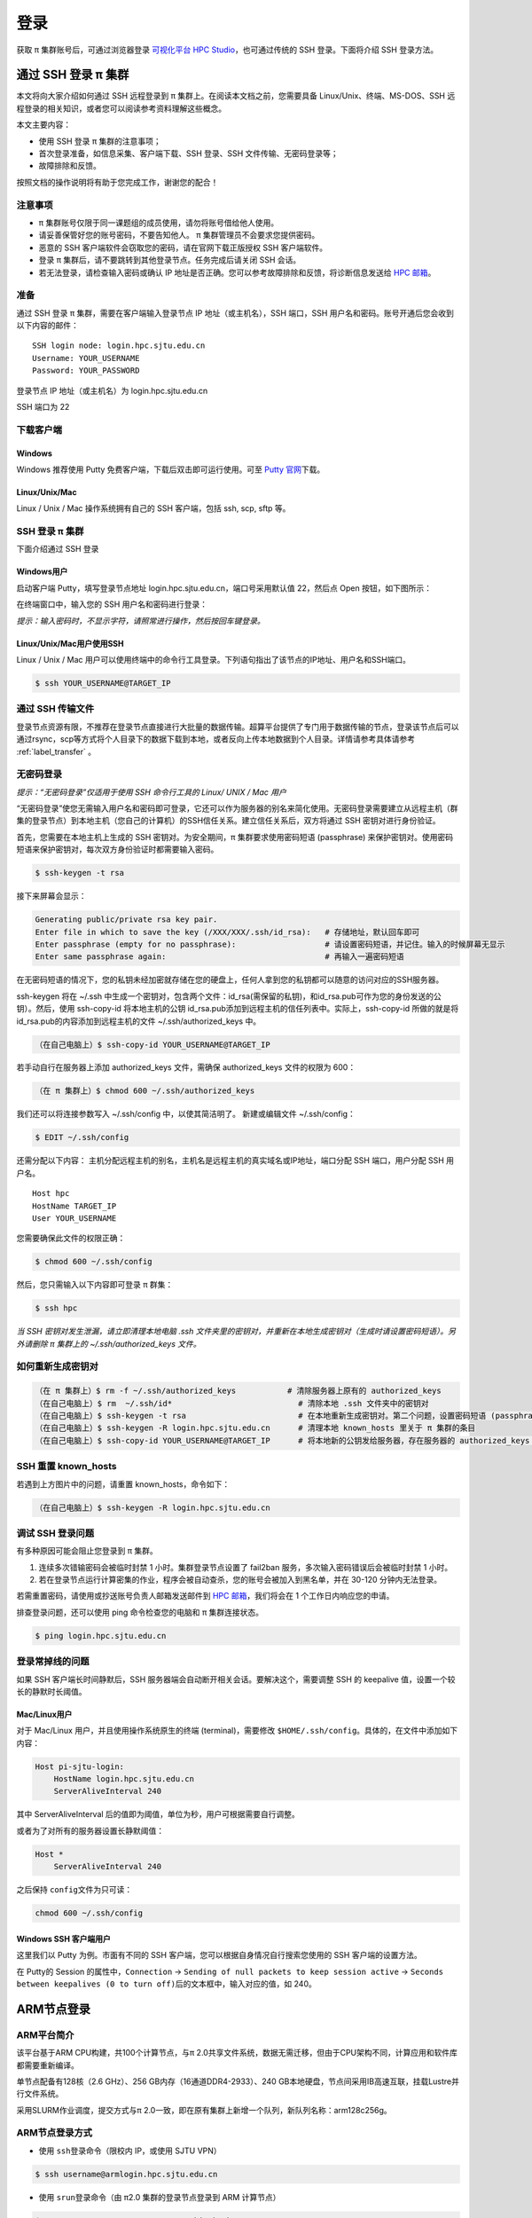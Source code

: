 ****
登录
****

获取 π 集群账号后，可通过浏览器登录 \ `可视化平台 HPC Studio <../studio/index.html>`__\ ，也可通过传统的 SSH 登录。下面将介绍 SSH 登录方法。

通过 SSH 登录 π 集群
==========================

本文将向大家介绍如何通过 SSH 远程登录到 π 集群上。在阅读本文档之前，您需要具备 Linux/Unix、终端、MS-DOS、SSH
远程登录的相关知识，或者您可以阅读参考资料理解这些概念。

本文主要内容：

-  使用 SSH 登录 π 集群的注意事项；
-  首次登录准备，如信息采集、客户端下载、SSH 登录、SSH 文件传输、无密码登录等；
-  故障排除和反馈。

按照文档的操作说明将有助于您完成工作，谢谢您的配合！

注意事项
--------

-   π 集群账号仅限于同一课题组的成员使用，请勿将账号借给他人使用。
-  请妥善保管好您的账号密码，不要告知他人。 π 集群管理员不会要求您提供密码。
-  恶意的 SSH 客户端软件会窃取您的密码，请在官网下载正版授权 SSH 客户端软件。
-  登录 π 集群后，请不要跳转到其他登录节点。任务完成后请关闭 SSH 会话。
-  若无法登录，请检查输入密码或确认 IP 地址是否正确。您可以参考故障排除和反馈，将诊断信息发送给 \ `HPC 邮箱 <mailto:hpc@sjtu.edu.cn>`__\ 。

准备
----

通过 SSH 登录 π 集群，需要在客户端输入登录节点 IP 地址（或主机名），SSH 端口，SSH 用户名和密码。账号开通后您会收到以下内容的邮件：

::

   SSH login node: login.hpc.sjtu.edu.cn
   Username: YOUR_USERNAME
   Password: YOUR_PASSWORD

登录节点 IP 地址（或主机名）为 login.hpc.sjtu.edu.cn

SSH 端口为 22

下载客户端
----------

Windows
^^^^^^^

Windows 推荐使用 Putty 免费客户端，下载后双击即可运行使用。可至 \ `Putty 官网 <https://www.putty.org>`__\ 
下载。


Linux/Unix/Mac
^^^^^^^^^^^^^^

Linux / Unix / Mac 操作系统拥有自己的 SSH 客户端，包括 ssh, scp, sftp 等。

SSH 登录 π 集群
----------------------------

下面介绍通过 SSH 登录

Windows用户
^^^^^^^^^^^

启动客户端 Putty，填写登录节点地址 login.hpc.sjtu.edu.cn，端口号采用默认值 22，然后点 Open 按钮，如下图所示：

.. image:: ../img/putty1.png

在终端窗口中，输入您的 SSH 用户名和密码进行登录：

.. image:: ../img/putty2.png


*提示：输入密码时，不显示字符，请照常进行操作，然后按回车键登录。*

Linux/Unix/Mac用户使用SSH
^^^^^^^^^^^^^^^^^^^^^^^^^

Linux / Unix / Mac 用户可以使用终端中的命令行工具登录。下列语句指出了该节点的IP地址、用户名和SSH端口。

.. code:: bash

   $ ssh YOUR_USERNAME@TARGET_IP

通过 SSH 传输文件
-----------------

登录节点资源有限，不推荐在登录节点直接进行大批量的数据传输。超算平台提供了专门用于数据传输的节点，登录该节点后可以通过rsync，scp等方式将个人目录下的数据下载到本地，或者反向上传本地数据到个人目录。详情请参考具体请参考 :ref:`label_transfer` 。

.. _label_no_password_login:

无密码登录
----------

*提示：“无密码登录”仅适用于使用 SSH 命令行工具的 Linux/ UNIX / Mac 用户*

“无密码登录”使您无需输入用户名和密码即可登录，它还可以作为服务器的别名来简化使用。无密码登录需要建立从远程主机（群集的登录节点）到本地主机（您自己的计算机）的SSH信任关系。建立信任关系后，双方将通过 SSH 密钥对进行身份验证。

首先，您需要在本地主机上生成的 SSH 密钥对。为安全期间，π 集群要求使用密码短语 (passphrase) 来保护密钥对。使用密码短语来保护密钥对，每次双方身份验证时都需要输入密码。

.. code:: bash

   $ ssh-keygen -t rsa

接下来屏幕会显示：

.. code:: bash

   Generating public/private rsa key pair.
   Enter file in which to save the key (/XXX/XXX/.ssh/id_rsa):   # 存储地址，默认回车即可
   Enter passphrase (empty for no passphrase):                   # 请设置密码短语，并记住。输入的时候屏幕无显示
   Enter same passphrase again:                                  # 再输入一遍密码短语

.. tips: 为何要设置含有密码短语的密钥对： 输入ssh-keygen时，会请求您输入一个密码短语，您应该输入一些难以猜到的短语。

在无密码短语的情况下，您的私钥未经加密就存储在您的硬盘上，任何人拿到您的私钥都可以随意的访问对应的SSH服务器。

ssh-keygen 将在 ~/.ssh 中生成一个密钥对，包含两个文件：id_rsa(需保留的私钥)，和id_rsa.pub可作为您的身份发送的公钥）。然后，使用
ssh-copy-id 将本地主机的公钥 id_rsa.pub添加到远程主机的信任列表中。实际上，ssh-copy-id 所做的就是将id_rsa.pub的内容添加到远程主机的文件 ~/.ssh/authorized_keys 中。

.. code:: bash

   （在自己电脑上）$ ssh-copy-id YOUR_USERNAME@TARGET_IP

若手动自行在服务器上添加 authorized_keys 文件，需确保 authorized_keys
文件的权限为 600：

.. code:: bash

   （在 π 集群上）$ chmod 600 ~/.ssh/authorized_keys

.. image:: ../img/sshfile.png


我们还可以将连接参数写入 ~/.ssh/config 中，以使其简洁明了。
新建或编辑文件 ~/.ssh/config：

.. code:: bash

   $ EDIT ~/.ssh/config

还需分配以下内容：
主机分配远程主机的别名，主机名是远程主机的真实域名或IP地址，端口分配 SSH 端口，用户分配 SSH 用户名。

::

   Host hpc
   HostName TARGET_IP
   User YOUR_USERNAME

您需要确保此文件的权限正确：

.. code:: bash

   $ chmod 600 ~/.ssh/config

然后，您只需输入以下内容即可登录 π 群集：

.. code:: bash

    $ ssh hpc

*当 SSH 密钥对发生泄漏，请立即清理本地电脑 .ssh
文件夹里的密钥对，并重新在本地生成密钥对（生成时请设置密码短语）。另外请删除 π 集群上的 ~/.ssh/authorized_keys 文件。*

如何重新生成密钥对
----------------------------------------------------

.. code:: bash

   （在 π 集群上）$ rm -f ~/.ssh/authorized_keys           # 清除服务器上原有的 authorized_keys
   （在自己电脑上）$ rm  ~/.ssh/id*                           # 清除本地 .ssh 文件夹中的密钥对
   （在自己电脑上）$ ssh-keygen -t rsa                        # 在本地重新生成密钥对。第二个问题，设置密码短语 (passphrase)，并记住密码短语
   （在自己电脑上）$ ssh-keygen -R login.hpc.sjtu.edu.cn      # 清理本地 known_hosts 里关于 π 集群的条目     
   （在自己电脑上）$ ssh-copy-id YOUR_USERNAME@TARGET_IP      # 将本地新的公钥发给服务器，存在服务器的 authorized_keys 文件里

SSH 重置 known_hosts
--------------------

|avater| 若遇到上方图片中的问题，请重置 known_hosts，命令如下：

.. code:: bash

   （在自己电脑上）$ ssh-keygen -R login.hpc.sjtu.edu.cn

调试 SSH 登录问题
-----------------

有多种原因可能会阻止您登录到 π 集群。

1. 连续多次错输密码会被临时封禁 1 小时。集群登录节点设置了 fail2ban 服务，多次输入密码错误后会被临时封禁 1 小时。

2. 若在登录节点运行计算密集的作业，程序会被自动查杀，您的账号会被加入到黑名单，并在 30-120 分钟内无法登录。

若需重置密码，请使用或抄送账号负责人邮箱发送邮件到  \ `HPC 邮箱 <mailto:hpc@sjtu.edu.cn>`__\ ，我们将会在 1 个工作日内响应您的申请。 

排查登录问题，还可以使用 ping 命令检查您的电脑和 π 集群连接状态。

.. code:: bash

   $ ping login.hpc.sjtu.edu.cn


登录常掉线的问题
----------------

如果 SSH 客户端长时间静默后，SSH 服务器端会自动断开相关会话。要解决这个，需要调整 SSH 的 keepalive 值，设置一个较长的静默时长阈值。

Mac/Linux用户
^^^^^^^^^^^^^

对于 Mac/Linux 用户，并且使用操作系统原生的终端 (terminal)，需要修改 \ ``$HOME/.ssh/config``\ 。具体的，在文件中添加如下内容：

.. code:: bash

   Host pi-sjtu-login:
       HostName login.hpc.sjtu.edu.cn
       ServerAliveInterval 240

其中 ServerAliveInterval 后的值即为阈值，单位为秒，用户可根据需要自行调整。

或者为了对所有的服务器设置长静默阈值：

.. code:: bash

   Host *
       ServerAliveInterval 240

之后保持 \ ``config``\ 文件为只可读：

.. code:: bash

   chmod 600 ~/.ssh/config

Windows SSH 客户端用户
^^^^^^^^^^^^^^^^^^^^^^^^^^^^^

这里我们以 Putty 为例。市面有不同的 SSH 客户端，您可以根据自身情况自行搜索您使用的 SSH 客户端的设置方法。

在 Putty的 Session 的属性中，\ ``Connection`` ->
``Sending of null packets to keep session active`` ->
``Seconds between keepalives (0 to turn off)``\ 后的文本框中，输入对应的值，如 240。

ARM节点登录
===========

ARM平台简介
-----------

该平台基于ARM CPU构建，共100个计算节点，与π 2.0共享文件系统，数据无需迁移，但由于CPU架构不同，计算应用和软件库都需要重新编译。

单节点配备有128核（2.6 GHz）、256 GB内存（16通道DDR4-2933）、240 GB本地硬盘，节点间采用IB高速互联，挂载Lustre并行文件系统。

采用SLURM作业调度，提交方式与π 2.0一致，即在原有集群上新增一个队列，新队列名称：arm128c256g。

ARM节点登录方式
---------------

-  使用 \ ``ssh``\ 登录命令（限校内 IP，或使用 SJTU VPN）

.. code:: bash

   $ ssh username@armlogin.hpc.sjtu.edu.cn

-  使用 \ ``srun``\ 登录命令（由 π2.0 集群的登录节点登录到 ARM 计算节点）

.. code:: bash

   $ srun -p arm128c256g -n 4 --pty /bin/bash

-  或使用 \ ``salloc``\ 命令登录（由 π2.0 集群的登录节点登录到 ARM 计算节点）

.. code:: bash

   $ salloc -p arm128c256g -n 4
   $ ssh [分配的节点]

Tmux
====

Tmux是一个终端复用器（terminal multiplexer）。如果您有使用screen的经历的话，您可以理解为Tmux是screen的不同实现软件。本教程将讲解Tmux的基础用法。

Tmux是什么？
----------------

会话与进程
^^^^^^^^^^^^^^^^^^^

命令行的典型用法是打开终端（terminal）后，在里面输入指令。用户的这种与计算机交互的手段，称为\ **会话**\ （session）。

在会话中，通过命令行启动的所有进程均与会话进程绑定。当会话进程终止时，该会话启动的所有进程也会随之强行结束。

一点最常见的例子就是通过SSH连接到远程计算机。当SSH连接因为网络等原因断开时，那么SSH会话就被终止，这次会话启动的任务也会被强制结束。

为了解决这个问题，一种手段就是用户终端窗口与会话“解绑”。即关闭用户端窗口，仍然维持该会话，进而保证用户进程不变。

Tmux的作用
^^^^^^^^^^^^^^^^^^^

Tmux就是这样一款会话与窗口的“解绑”工具。

::

   （1）它允许在单个窗口中，同时访问多个会话。这对于同时运行多个命令行程序很有用。

   （2）它可以让新窗口"接入"已经存在的会话。

   （3）它允许每个会话有多个连接窗口，因此可以多人实时共享会话。

   （4）它还支持窗口任意的垂直和水平拆分

基本用法
------------

安装
^^^^^^^^^^^^^^^^^^^

π 集群中已经默认安装了Tmux，无须操作。如果您需要在自己的服务器上安装Tmux，请参考以下指令：

.. code:: bash

   # Ubuntu 或 Debian
   $ sudo apt-get install tmux

   # CentOS 或 Fedora
   $ sudo yum install tmux

   # Mac
   $ brew install tmux

启动与退出
~~~~~~~~~~~~~~

直接在终端中键入\ ``tmux``\ 指令，即可进入Tmux窗口。

.. code:: bash

   $ tmux

上面命令会启动 Tmux
窗口，底部有一个状态栏。状态栏的左侧是窗口信息（编号和名称），右侧是系统信息。

.. image:: /img/tmux_1.png

按下\ ``Ctrl+d``\ 或者显式输入\ ``exit``\ 命令，就可以退出 Tmux 窗口。

.. code:: bash

   $ exit

快捷键
^^^^^^^^^^^^^^^^^^^

Tmux有大量的快捷键。所有的快捷键都要使用\ ``Ctrl+b``\ 作为前缀唤醒。我们将会在后续章节中讲解快捷键的具体使用。

会话管理
------------

新建会话
^^^^^^^^^^^^^^^^^^^

第一个启动的会话名为\ ``0``\ ，之后是\ ``1``\ 、\ ``2``\ 一次类推。

但是有时候我们希望为会话起名以方便区分。

.. code:: bash

   $ tmux new -s SESSION_NAME

以上指令启动了一个名为\ ``SESSION_NAME``\ 的会话。

分离会话
^^^^^^^^^^^^^^^^^^^

如果我们想离开会话，但又不想关闭会话，有两种方式。按下\ ``Ctrl+b d``\ 或者\ ``tmux detach``\ 指令，将会分离会话与窗口

.. code:: bash

   $ tmux detach

后面一种方法要求当前会话无正在运行的进程，即保证终端可操作。我们更推荐使用前者。

查看会话
^^^^^^^^^^^^^^^^^^^

要查看当前已有会话，使用\ ``tmux ls``\ 指令。

.. code:: bash

   $ tmux ls

接入会话
^^^^^^^^^^^^^^^^^^^

``tmux attach``\ 命令用于重新接入某个已存在的会话。

.. code:: bash

   # 使用会话编号
   $ tmux attach -t 0

   # 使用会话名称
   $ tmux attach -t SESSION_NAME

杀死会话
^^^^^^^^^^^^^^^^^^^

``tmux kill-session``\ 命令用于杀死某个会话。

.. code:: bash

   # 使用会话编号
   $ tmux kill-session -t 0

   # 使用会话名称
   $ tmux kill-session -t SESSION_NAME

切换会话
^^^^^^^^^^^^^^^^^^^

``tmux switch``\ 命令用于切换会话。

.. code:: bash

   # 使用会话编号
   $ tmux switch -t 0

   # 使用会话名称
   $ tmux switch -t SESSION_NAME

``Ctrl+b s``\ 可以快捷地查看并切换会话

重命名会话
^^^^^^^^^^^^^^^^^^^

``tmux rename-session``\ 命令用于重命名会话。

.. code:: bash

   # 将0号会话重命名为SESSION_NAME
   $ tmux rename-session -t 0 SESSION_NAME

对应快捷键为\ ``Ctrl+b $``\ 。

窗格（window）操作
----------------------

Tmux可以将窗口分成多个窗格（window），每个窗格运行不同的命令。以下命令都是在Tmux窗口中执行。

划分窗格
^^^^^^^^^^^^^^^^^^^

``tmux split-window``\ 命令用来划分窗格。

.. code:: bash

   # 划分上下两个窗格
   $ tmux split-window

   # 划分左右两个窗格
   $ tmux split-window -h

.. image:: /img/tmux_2.png

对应快捷键为\ ``Ctrl+b "``\ 和\ ``Ctrl+b %``

移动光标
^^^^^^^^^^^^^^^^^^^

``tmux select-pane``\ 命令用来移动光标位置。

.. code:: bash

   # 光标切换到上方窗格
   $ tmux select-pane -U

   # 光标切换到下方窗格
   $ tmux select-pane -D

   # 光标切换到左边窗格
   $ tmux select-pane -L

   # 光标切换到右边窗格
   $ tmux select-pane -R

对应快捷键为\ ``Ctrl+b ↑``\ 、\ ``Ctrl+b ↓``\ 、\ ``Ctrl+b ←``\ 、\ ``Ctrl+b →``\ 。

窗格快捷键
^^^^^^^^^^^^^^^^^^^

.. code:: bash

   $ Ctrl+b %：划分左右两个窗格。
   $ Ctrl+b "：划分上下两个窗格。
   $ Ctrl+b <arrow key>：光标切换到其他窗格。<arrow key>是指向要切换到的窗格的方向键，比如切换到下方窗格，就按方向键↓。
   $ Ctrl+b ;：光标切换到上一个窗格。
   $ Ctrl+b o：光标切换到下一个窗格。
   $ Ctrl+b {：当前窗格左移。
   $ Ctrl+b }：当前窗格右移。
   $ Ctrl+b Ctrl+o：当前窗格上移。
   $ Ctrl+b Alt+o：当前窗格下移。
   $ Ctrl+b x：关闭当前窗格。
   $ Ctrl+b !：将当前窗格拆分为一个独立窗口。
   $ Ctrl+b z：当前窗格全屏显示，再使用一次会变回原来大小。
   $ Ctrl+b Ctrl+<arrow key>：按箭头方向调整窗格大小。
   $ Ctrl+b q：显示窗格编号。

.. |avater| image:: ../img/knownhosts.png


参考资料
========

-  http://www.ee.surrey.ac.uk/Teaching/Unix/
-  http://vbird.dic.ksu.edu.tw/linux_server/0310telnetssh.php#ssh_server
-  http://nerderati.com/2011/03/simplify-your-life-with-an-ssh-config-file/
-  http://www.cyberciti.biz/faq/ssh-passwordless-login-with-keychain-for-scripts/
-  https://stackoverflow.com/questions/25084288/keep-ssh-session-alive
-  https://patrickmn.com/aside/how-to-keep-alive-ssh-sessions/
-  https://www.hamvocke.com/blog/a-quick-and-easy-guide-to-tmux/
-  https://danielmiessler.com/study/tmux/
-  https://linuxize.com/post/getting-started-with-tmux/
-  https://www.ruanyifeng.com/blog/2019/10/tmux.html
